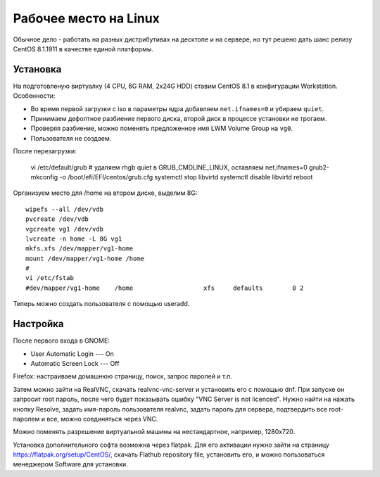 .. rst3: filename: desktop

Рабочее место на Linux
======================

Обычное дело - работать на разных дистрибутивах на десктопе и на сервере,
но тут решено дать шанс релизу CentOS 8.1.1911 в качестве единой платформы.

Установка
++++++++++++++++++

На подготовленую виртуалку (4 CPU, 6G RAM, 2x24G HDD) ставим CentOS 8.1 в конфигурации Workstation. Особенности:
    
* Во время первой загрузки с iso в параметры ядра добавляем ``net.ifnames=0`` и убираем ``quiet``.
* Принимаем дефолтное разбиение первого диска, второй диск в процессе установки не трогаем.
* Проверяя разбиение, можно поменять предложенное имя LWM Volume Group на ``vg0``.
* Пользователя не создаем.

После перезагрузки:
    
    vi /etc/default/grub  # удаляем rhgb quiet в GRUB_CMDLINE_LINUX, оставляем net.ifnames=0
    grub2-mkconfig -o /boot/efi/EFI/centos/grub.cfg
    systemctl stop libvirtd
    systemctl disable libvirtd
    reboot

Организуем место для /home на втором диске, выделим 8G::
    
    wipefs --all /dev/vdb
    pvcreate /dev/vdb
    vgcreate vg1 /dev/vdb
    lvcreate -n home -L 8G vg1
    mkfs.xfs /dev/mapper/vg1-home
    mount /dev/mapper/vg1-home /home
    #
    vi /etc/fstab
    #dev/mapper/vg1-home    /home                   xfs     defaults        0 2

Теперь можно создать пользователя с помощью useradd.

Настройка
++++++++++++++++++

После первого входа в GNOME:

* User Automatic Login --- On
* Automatic Screen Lock --- Off

Firefox: настраиваем домашнюю страницу, поиск, запрос паролей и т.п.

Затем можно зайти на RealVNC, скачать realvnc-vnc-server и установить его с помощью dnf.
При запуске он запросит root пароль, после чего будет показывать ошибку "VNC Server is not licenced". Нужно найти на нажать кнопку Resolve, задать имя-пароль пользователя realvnc, задать пароль для сервера, подтвердить все root-паролем и все, можно соединяться через VNC.

Можно поменять разрешение виртуальной машины на нестандартное, например, 1280x720.

Установка дополнительного софта возможна через flatpak. Для его активации нужно зайти на страницу https://flatpak.org/setup/CentOS/, скачать Flathub repository file, установить его, и можно пользоваться менеджером Software для установки.

